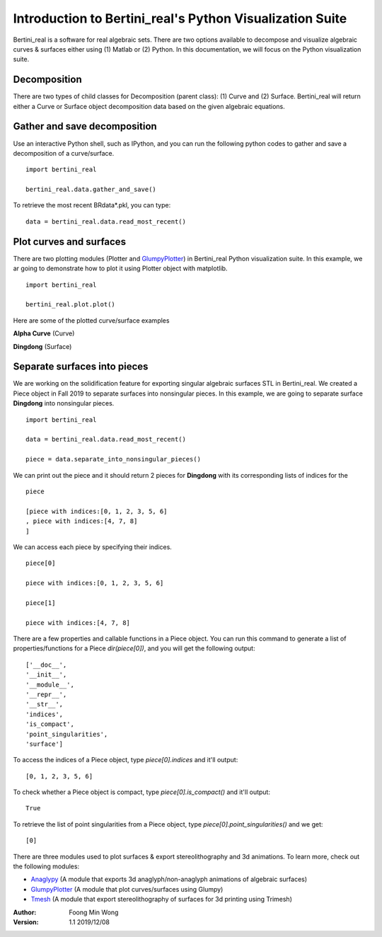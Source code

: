 
Introduction to Bertini_real's Python Visualization Suite
==========================================================

Bertini_real is a software for real algebraic sets. There are two options available to decompose and visualize algebraic curves & surfaces either using (1) Matlab or (2) Python. In this documentation, we will focus on the Python visualization suite.

Decomposition
**************
There are two types of child classes for Decomposition (parent class): (1) Curve and (2) Surface. Bertini_real will return either a Curve or Surface object decomposition data based on the given algebraic equations.

Gather and save decomposition
******************************

Use an interactive Python shell, such as IPython, and you can run the following python codes to gather and save a decomposition of a curve/surface.

::

    import bertini_real

    bertini_real.data.gather_and_save()


To retrieve the most recent BRdata*.pkl, you can type:

::

    data = bertini_real.data.read_most_recent()

Plot curves and surfaces
*************************

There are two plotting modules (Plotter and `GlumpyPlotter <glumpy.html>`_) in Bertini_real Python visualization suite. In this example, we ar going to demonstrate how to plot it using Plotter object with matplotlib.

:: 

    import bertini_real

    bertini_real.plot.plot()

Here are some of the plotted curve/surface examples

**Alpha Curve** (Curve)

.. image:: bertini_real_pictures/alphacurve_plotter.PNG
   :width: 600

**Dingdong** (Surface)

.. image:: bertini_real_pictures/dingdong_plotter.PNG
   :width: 600

Separate surfaces into pieces
******************************
We are working on the solidification feature for exporting singular algebraic surfaces STL in Bertini_real. We created a Piece object in Fall 2019 to separate surfaces into nonsingular pieces. In this example, we are going to separate surface **Dingdong** into nonsingular pieces.

:: 

    import bertini_real

    data = bertini_real.data.read_most_recent()

    piece = data.separate_into_nonsingular_pieces()

We can print out the piece and it should return 2 pieces for **Dingdong**  with its corresponding lists of indices for the 

::

    piece

    [piece with indices:[0, 1, 2, 3, 5, 6]
    , piece with indices:[4, 7, 8]
    ]

We can access each piece by specifying their indices.

::

    piece[0]

    piece with indices:[0, 1, 2, 3, 5, 6]

    piece[1]

    piece with indices:[4, 7, 8]

There are a few properties and callable functions in a Piece object. You can run this command to generate a list of properties/functions for a Piece `dir(piece[0])`, and you will get the following output:
::

    ['__doc__',
    '__init__',
    '__module__',
    '__repr__',
    '__str__',
    'indices',
    'is_compact',
    'point_singularities',
    'surface']

To access the indices of a Piece object, type `piece[0].indices` and it'll output:

::

    [0, 1, 2, 3, 5, 6]

To check whether a Piece object is compact, type `piece[0].is_compact()` and it'll output:

::

    True

To retrieve the list of point singularities from a Piece object, type `piece[0].point_singularities()` and we get:

::

    [0]



There are three modules used to plot surfaces & export stereolithography and 3d animations. To learn more, check out the following modules:

* `Anaglypy <anaglypy.html>`_ (A module that exports 3d anaglyph/non-anaglyph animations of algebraic surfaces)
* `GlumpyPlotter <glumpy.html>`_ (A module that plot curves/surfaces using Glumpy)
* `Tmesh <tmesh.html>`_ (A module that export stereolithography of surfaces for 3d printing using Trimesh)

:Author:
	Foong Min Wong

:Version: 1.1 2019/12/08
.. :Version: 1.0 2019/04/22
